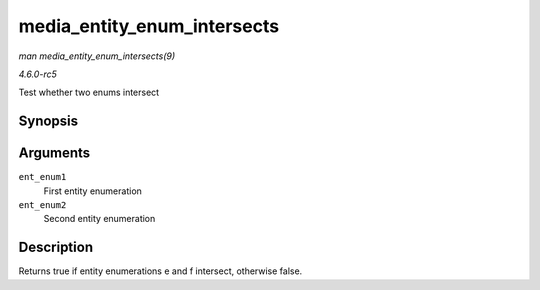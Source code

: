 .. -*- coding: utf-8; mode: rst -*-

.. _API-media-entity-enum-intersects:

============================
media_entity_enum_intersects
============================

*man media_entity_enum_intersects(9)*

*4.6.0-rc5*

Test whether two enums intersect


Synopsis
========

.. c:function:: bool media_entity_enum_intersects( struct media_entity_enum * ent_enum1, struct media_entity_enum * ent_enum2 )

Arguments
=========

``ent_enum1``
    First entity enumeration

``ent_enum2``
    Second entity enumeration


Description
===========

Returns true if entity enumerations e and f intersect, otherwise false.


.. ------------------------------------------------------------------------------
.. This file was automatically converted from DocBook-XML with the dbxml
.. library (https://github.com/return42/sphkerneldoc). The origin XML comes
.. from the linux kernel, refer to:
..
.. * https://github.com/torvalds/linux/tree/master/Documentation/DocBook
.. ------------------------------------------------------------------------------
